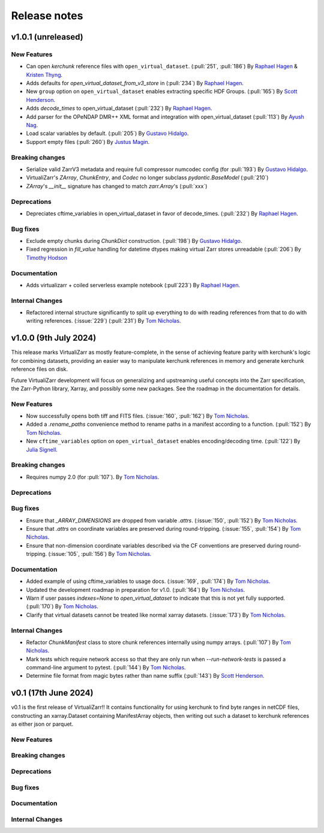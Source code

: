 Release notes
=============

.. _v1.0.1:

v1.0.1 (unreleased)
-------------------

New Features
~~~~~~~~~~~~


- Can open `kerchunk` reference files with ``open_virtual_dataset``.
  (:pull:`251`, :pull:`186`) By `Raphael Hagen <https://github.com/norlandrhagen>`_ & `Kristen Thyng <https://github.com/kthyng>`_.

- Adds defaults for `open_virtual_dataset_from_v3_store` in (:pull:`234`)
  By `Raphael Hagen <https://github.com/norlandrhagen>`_.

- New ``group`` option on ``open_virtual_dataset`` enables extracting specific HDF Groups.
  (:pull:`165`) By `Scott Henderson <https://github.com/scottyhq>`_.

- Adds `decode_times` to open_virtual_dataset (:pull:`232`)
  By `Raphael Hagen <https://github.com/norlandrhagen>`_.

- Add parser for the OPeNDAP DMR++ XML format and integration with open_virtual_dataset (:pull:`113`)
  By `Ayush Nag <https://github.com/ayushnag>`_.

- Load scalar variables by default. (:pull:`205`)
  By `Gustavo Hidalgo <https://github.com/ghidalgo3>`_.

- Support empty files (:pull:`260`)
  By `Justus Magin <https://github.com/keewis>`_.

Breaking changes
~~~~~~~~~~~~~~~~

- Serialize valid ZarrV3 metadata and require full compressor numcodec config (for :pull:`193`)
  By `Gustavo Hidalgo <https://github.com/ghidalgo3>`_.
- VirtualiZarr's `ZArray`, `ChunkEntry`, and `Codec` no longer subclass
  `pydantic.BaseModel` (:pull:`210`)
- `ZArray`'s `__init__` signature has changed to match `zarr.Array`'s (:pull:`xxx`)

Deprecations
~~~~~~~~~~~~

- Depreciates cftime_variables in open_virtual_dataset in favor of decode_times. (:pull:`232`)
  By `Raphael Hagen <https://github.com/norlandrhagen>`_.

Bug fixes
~~~~~~~~~

- Exclude empty chunks during `ChunkDict` construction. (:pull:`198`)
  By `Gustavo Hidalgo <https://github.com/ghidalgo3>`_.
- Fixed regression in `fill_value` handling for datetime dtypes making virtual
  Zarr stores unreadable (:pull:`206`)
  By `Timothy Hodson <https://github.com/thodson-usgs>`_

Documentation
~~~~~~~~~~~~~

- Adds virtualizarr + coiled serverless example notebook (:pull`223`)
  By `Raphael Hagen <https://github.com/norlandrhagen>`_.


Internal Changes
~~~~~~~~~~~~~~~~

- Refactored internal structure significantly to split up everything to do with reading references from that to do with writing references.
  (:issue:`229`) (:pull:`231`) By `Tom Nicholas <https://github.com/TomNicholas>`_.

.. _v1.0.0:

v1.0.0 (9th July 2024)
----------------------

This release marks VirtualiZarr as mostly feature-complete, in the sense of achieving feature parity with kerchunk's logic for combining datasets, providing an easier way to manipulate kerchunk references in memory and generate kerchunk reference files on disk.

Future VirtualiZarr development will focus on generalizing and upstreaming useful concepts into the Zarr specification, the Zarr-Python library, Xarray, and possibly some new packages. See the roadmap in the documentation for details.

New Features
~~~~~~~~~~~~

- Now successfully opens both tiff and FITS files. (:issue:`160`, :pull:`162`)
  By `Tom Nicholas <https://github.com/TomNicholas>`_.
- Added a `.rename_paths` convenience method to rename paths in a manifest according to a function.
  (:pull:`152`) By `Tom Nicholas <https://github.com/TomNicholas>`_.
- New ``cftime_variables`` option on ``open_virtual_dataset`` enables encoding/decoding time.
  (:pull:`122`) By `Julia Signell <https://github.com/jsignell>`_.

Breaking changes
~~~~~~~~~~~~~~~~

- Requires numpy 2.0 (for :pull:`107`).
  By `Tom Nicholas <https://github.com/TomNicholas>`_.

Deprecations
~~~~~~~~~~~~


Bug fixes
~~~~~~~~~

- Ensure that `_ARRAY_DIMENSIONS` are dropped from variable `.attrs`. (:issue:`150`, :pull:`152`)
  By `Tom Nicholas <https://github.com/TomNicholas>`_.
- Ensure that `.attrs` on coordinate variables are preserved during round-tripping. (:issue:`155`, :pull:`154`)
  By `Tom Nicholas <https://github.com/TomNicholas>`_.
- Ensure that non-dimension coordinate variables described via the CF conventions are preserved during round-tripping. (:issue:`105`, :pull:`156`)
  By `Tom Nicholas <https://github.com/TomNicholas>`_.

Documentation
~~~~~~~~~~~~~

- Added example of using cftime_variables to usage docs. (:issue:`169`, :pull:`174`)
  By `Tom Nicholas <https://github.com/TomNicholas>`_.
- Updated the development roadmap in preparation for v1.0. (:pull:`164`)
  By `Tom Nicholas <https://github.com/TomNicholas>`_.
- Warn if user passes `indexes=None` to `open_virtual_dataset` to indicate that this is not yet fully supported.
  (:pull:`170`) By `Tom Nicholas <https://github.com/TomNicholas>`_.
- Clarify that virtual datasets cannot be treated like normal xarray datasets. (:issue:`173`)
  By `Tom Nicholas <https://github.com/TomNicholas>`_.

Internal Changes
~~~~~~~~~~~~~~~~

- Refactor `ChunkManifest` class to store chunk references internally using numpy arrays.
  (:pull:`107`) By `Tom Nicholas <https://github.com/TomNicholas>`_.
- Mark tests which require network access so that they are only run when `--run-network-tests` is passed a command-line argument to pytest.
  (:pull:`144`) By `Tom Nicholas <https://github.com/TomNicholas>`_.
- Determine file format from magic bytes rather than name suffix
  (:pull:`143`) By `Scott Henderson <https://github.com/scottyhq>`_.

.. _v0.1:

v0.1 (17th June 2024)
---------------------

v0.1 is the first release of VirtualiZarr!! It contains functionality for using kerchunk to find byte ranges in netCDF files,
constructing an xarray.Dataset containing ManifestArray objects, then writing out such a dataset to kerchunk references as either json or parquet.

New Features
~~~~~~~~~~~~


Breaking changes
~~~~~~~~~~~~~~~~


Deprecations
~~~~~~~~~~~~


Bug fixes
~~~~~~~~~


Documentation
~~~~~~~~~~~~~


Internal Changes
~~~~~~~~~~~~~~~~
